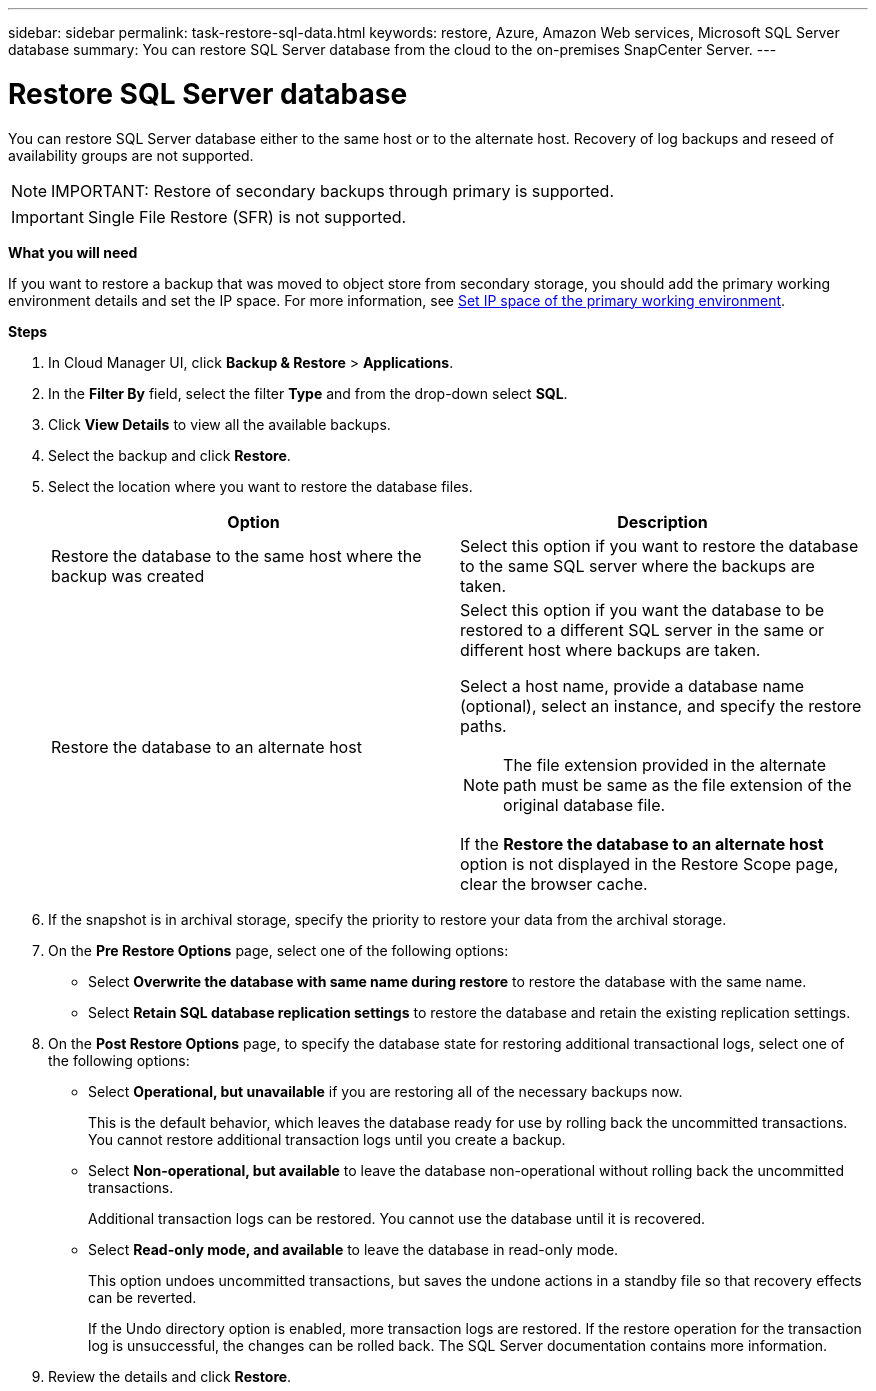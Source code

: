 ---
sidebar: sidebar
permalink: task-restore-sql-data.html
keywords: restore, Azure, Amazon Web services, Microsoft SQL Server database
summary: You can restore SQL Server database from the cloud to the on-premises SnapCenter Server.
---

= Restore SQL Server database
:hardbreaks:
:nofooter:
:icons: font
:linkattrs:
:imagesdir: ./media/

[.lead]
You can restore SQL Server database either to the same host or to the alternate host. Recovery of log backups and reseed of availability groups are not supported.

NOTE: IMPORTANT: Restore of secondary backups through primary is supported.

IMPORTANT: Single File Restore (SFR) is not supported.

*What you will need*

If you want to restore a backup that was moved to object store from secondary storage, you should add the primary working environment details and set the IP space. For more information, see link:task-manage-app-backups.html#set-ip-space-of-the-primary-working-environment[Set IP space of the primary working environment].

*Steps*

. In Cloud Manager UI, click *Backup & Restore* > *Applications*.
. In the *Filter By* field, select the filter *Type* and from the drop-down select *SQL*.
. Click *View Details* to view all the available backups.
. Select the backup and click *Restore*.
. Select the location where you want to restore the database files.
+
|===
| Option | Description

a|
Restore the database to the same host where the backup was created
a|
Select this option if you want to restore the database to the same SQL server where the backups are taken.
a|
Restore the database to an alternate host
a|
Select this option if you want the database to be restored to a different SQL server in the same or different host where backups are taken.

Select a host name, provide a database name (optional), select an instance, and specify the restore paths.

NOTE: The file extension provided in the alternate path must be same as the file extension of the original database file.

If the *Restore the database to an alternate host* option is not displayed in the Restore Scope page, clear the browser cache.
|===
. If the snapshot is in archival storage, specify the priority to restore your data from the archival storage.
. On the *Pre Restore Options* page, select one of the following options:
** Select *Overwrite the database with same name during restore* to restore the database with the same name.
** Select *Retain SQL database replication settings* to restore the database and retain the existing replication settings.

. On the *Post Restore Options* page, to specify the database state for restoring additional transactional logs, select one of the following options:
** Select *Operational, but unavailable* if you are restoring all of the necessary backups now.
+
This is the default behavior, which leaves the database ready for use by rolling back the uncommitted transactions. You cannot restore additional transaction logs until you create a backup.

** Select *Non-operational, but available* to leave the database non-operational without rolling back the uncommitted transactions.
+
Additional transaction logs can be restored. You cannot use the database until it is recovered.

** Select *Read-only mode, and available* to leave the database in read-only mode.
+
This option undoes uncommitted transactions, but saves the undone actions in a standby file so that recovery effects can be reverted.
+
If the Undo directory option is enabled, more transaction logs are restored. If the restore operation for the transaction log is unsuccessful, the changes can be rolled back. The SQL Server documentation contains more information.

. Review the details and click *Restore*.
